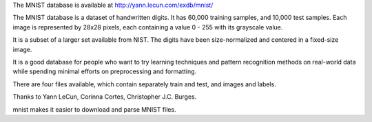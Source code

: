 The MNIST database is available at http://yann.lecun.com/exdb/mnist/

The MNIST database is a dataset of handwritten digits. It has 60,000
training samples, and 10,000 test samples. Each image is represented
by 28x28 pixels, each containing a value 0 - 255 with its grayscale value.

It is a subset of a larger set available from NIST. The digits have been
size-normalized and centered in a fixed-size image.

It is a good database for people who want to try learning techniques and
pattern recognition methods on real-world data while spending minimal
efforts on preprocessing and formatting.

There are four files available, which contain separately train and test,
and images and labels.

Thanks to Yann LeCun, Corinna Cortes, Christopher J.C. Burges.

mnist makes it easier to download and parse MNIST files.


